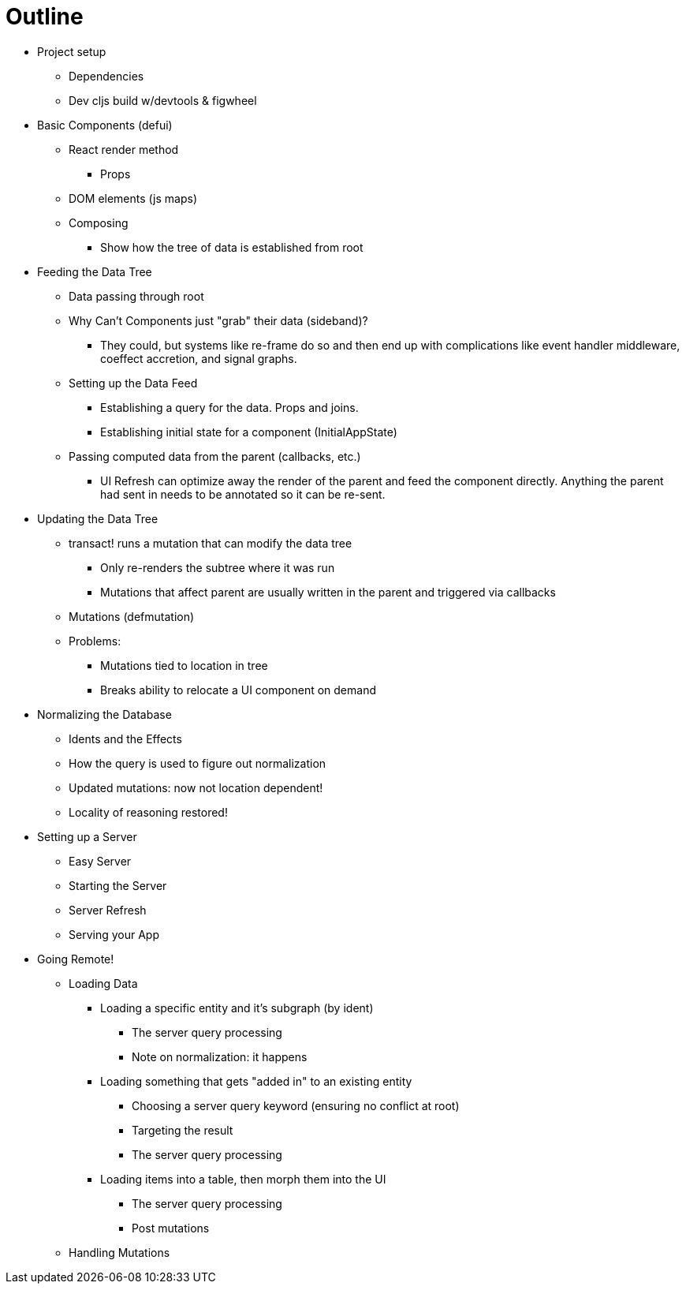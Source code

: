 # Outline

* Project setup
** Dependencies
** Dev cljs build w/devtools & figwheel

* Basic Components (defui)
** React render method
*** Props
** DOM elements (js maps)
** Composing
*** Show how the tree of data is established from root

* Feeding the Data Tree
** Data passing through root
** Why Can't Components just "grab" their data (sideband)?
*** They could, but systems like re-frame do so and then end up with complications like event handler middleware, coeffect accretion,
 and signal graphs.
** Setting up the Data Feed
*** Establishing a query for the data. Props and joins.
*** Establishing initial state for a component (InitialAppState)
** Passing computed data from the parent (callbacks, etc.)
*** UI Refresh can optimize away the render of the parent and feed the component directly.
    Anything the parent had sent in needs to be annotated so it can be re-sent.

* Updating the Data Tree
** transact! runs a mutation that can modify the data tree
*** Only re-renders the subtree where it was run
*** Mutations that affect parent are usually written in the parent and triggered via callbacks
** Mutations (defmutation)
** Problems:
*** Mutations tied to location in tree
*** Breaks ability to relocate a UI component on demand

* Normalizing the Database
** Idents and the Effects
** How the query is used to figure out normalization
** Updated mutations: now not location dependent!
** Locality of reasoning restored!

* Setting up a Server
** Easy Server
** Starting the Server
** Server Refresh
** Serving your App

* Going Remote!
** Loading Data
*** Loading a specific entity and it's subgraph (by ident)
**** The server query processing
**** Note on normalization: it happens
*** Loading something that gets "added in" to an existing entity
**** Choosing a server query keyword (ensuring no conflict at root)
**** Targeting the result
**** The server query processing
*** Loading items into a table, then morph them into the UI
**** The server query processing
**** Post mutations
** Handling Mutations
